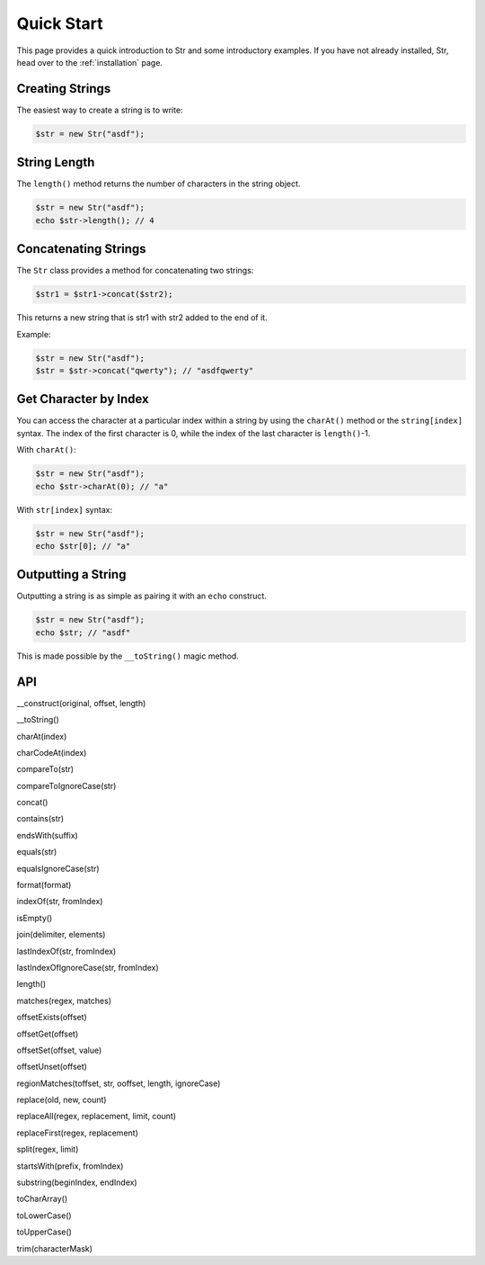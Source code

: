 Quick Start
===========

This page provides a quick introduction to Str and some introductory examples. 
If you have not already installed, Str, head over to the :ref:`installation` page.

Creating Strings
----------------

The easiest way to create a string is to write:

.. code-block:: php

    $str = new Str("asdf");

String Length
-------------

The ``length()`` method returns the number of characters in the string object.

.. code-block:: php

    $str = new Str("asdf");
    echo $str->length(); // 4

Concatenating Strings
---------------------

The ``Str`` class provides a method for concatenating two strings:

.. code-block:: php

    $str1 = $str1->concat($str2);

This returns a new string that is str1 with str2 added to the end of it.

Example:

.. code-block:: php

    $str = new Str("asdf");
    $str = $str->concat("qwerty"); // "asdfqwerty"

Get Character by Index
----------------------

You can access the character at a particular index within a string by using the ``charAt()`` method  or the ``string[index]`` syntax. The index of the first character is 0, while the index of the last character is ``length()``-1.

With ``charAt()``:

.. code-block:: php

    $str = new Str("asdf");
    echo $str->charAt(0); // "a"

With ``str[index]`` syntax:

.. code-block:: php

    $str = new Str("asdf");
    echo $str[0]; // "a"

Outputting a String
-------------------

Outputting a string is as simple as pairing it with an ``echo`` construct.

.. code-block:: php

    $str = new Str("asdf");
    echo $str; // "asdf"

This is made possible by the ``__toString()`` magic method.

API
---

__construct(original, offset, length)

__toString()

charAt(index)

charCodeAt(index)

compareTo(str)

compareToIgnoreCase(str)

concat()

contains(str)

endsWith(suffix)

equals(str)

equalsIgnoreCase(str)

format(format)

indexOf(str, fromIndex)

isEmpty()

join(delimiter, elements)

lastIndexOf(str, fromIndex)

lastIndexOfIgnoreCase(str, fromIndex)

length()

matches(regex, matches)

offsetExists(offset)

offsetGet(offset)

offsetSet(offset, value)

offsetUnset(offset)

regionMatches(toffset, str, ooffset, length, ignoreCase)

replace(old, new, count)

replaceAll(regex, replacement, limit, count)

replaceFirst(regex, replacement)

split(regex, limit)

startsWith(prefix, fromIndex)

substring(beginIndex, endIndex)

toCharArray()

toLowerCase()

toUpperCase()

trim(characterMask)
